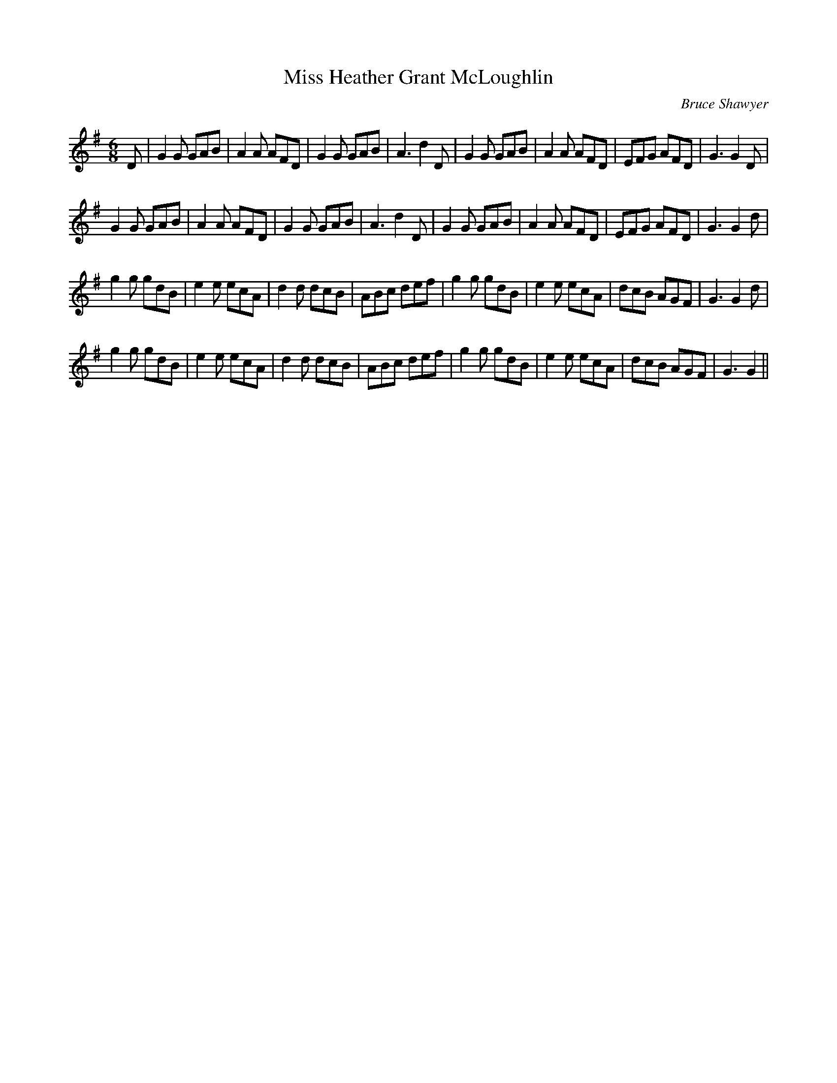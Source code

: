 X:1
T: Miss Heather Grant McLoughlin
C:Bruce Shawyer
R:Jig
I:speed 180
K:G
M:6/8
L:1/16
D2|G4G2 G2A2B2|A4A2 A2F2D2|G4G2 G2A2B2|A6 d4D2|G4G2 G2A2B2|A4A2 A2F2D2|E2F2G2 A2F2D2|G6 G4D2|
G4G2 G2A2B2|A4A2 A2F2D2|G4G2 G2A2B2|A6 d4D2|G4G2 G2A2B2|A4A2 A2F2D2|E2F2G2 A2F2D2|G6 G4d2|
g4g2 g2d2B2|e4e2 e2c2A2|d4d2 d2c2B2|A2B2c2 d2e2f2|g4g2 g2d2B2|e4e2 e2c2A2|d2c2B2 A2G2F2|G6 G4d2|
g4g2 g2d2B2|e4e2 e2c2A2|d4d2 d2c2B2|A2B2c2 d2e2f2|g4g2 g2d2B2|e4e2 e2c2A2|d2c2B2 A2G2F2|G6 G4||
